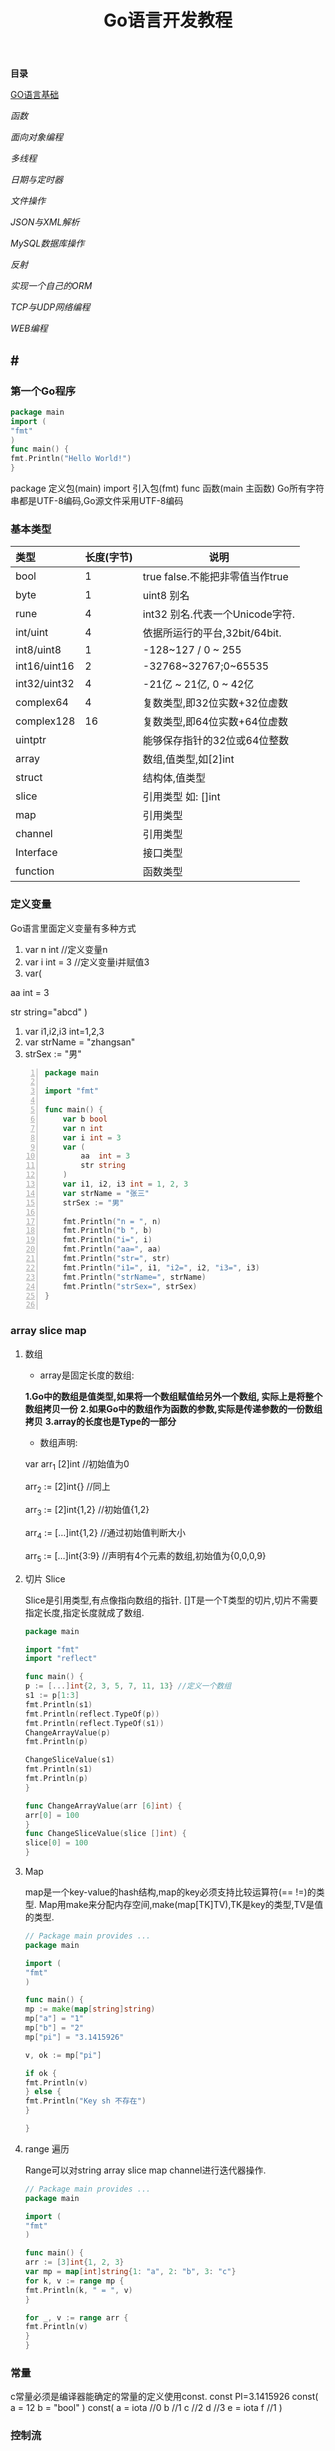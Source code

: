 #+TITLE: Go语言开发教程
*目录*

[[GO语言基础]]

[[函数]]

[[面向对象编程]]

[[多线程]]

[[日期与定时器]]

[[文件操作]]

[[JSON与XML解析]]

[[MySQL数据库操作]]

[[反射]]

[[实现一个自己的ORM]]

[[TCP与UDP网络编程]]

[[WEB编程]]


**  #<<GO语言基础>>
*** 第一个Go程序
    #+begin_src go
    package main
    import (
    "fmt"
    )
    func main() {
    fmt.Println("Hello World!")
    }
    #+end_src
    package 定义包(main)
    import 引入包(fmt)
    func 函数(main 主函数)
    Go所有字符串都是UTF-8编码,Go源文件采用UTF-8编码

*** 基本类型
    | <l>          |            |                                 |
    |--------------+------------+---------------------------------|
    | 类型         | 长度(字节) | 说明                            |
    |--------------+------------+---------------------------------|
    | bool         |          1 | true false.不能把非零值当作true |
    |--------------+------------+---------------------------------|
    | byte         |          1 | uint8 别名                      |
    |--------------+------------+---------------------------------|
    | rune         |          4 | int32 别名.代表一个Unicode字符. |
    |--------------+------------+---------------------------------|
    | int/uint     |          4 | 依据所运行的平台,32bit/64bit.   |
    |--------------+------------+---------------------------------|
    | int8/uint8   |          1 | -128~127   / 0 ~ 255            |
    |--------------+------------+---------------------------------|
    | int16/uint16 |          2 | -32768~32767;0~65535            |
    |--------------+------------+---------------------------------|
    | int32/uint32 |          4 | -21亿 ~ 21亿, 0 ~ 42亿          |
    |--------------+------------+---------------------------------|
    | complex64    |          4 | 复数类型,即32位实数+32位虚数    |
    |--------------+------------+---------------------------------|
    | complex128   |         16 | 复数类型,即64位实数+64位虚数    |
    |--------------+------------+---------------------------------|
    | uintptr      |            | 能够保存指针的32位或64位整数    |
    |--------------+------------+---------------------------------|
    | array        |            | 数组,值类型,如[2]int            |
    |--------------+------------+---------------------------------|
    | struct       |            | 结构体,值类型                   |
    |--------------+------------+---------------------------------|
    | slice        |            | 引用类型 如: []int              |
    |--------------+------------+---------------------------------|
    | map          |            | 引用类型                        |
    |--------------+------------+---------------------------------|
    | channel      |            | 引用类型                        |
    |--------------+------------+---------------------------------|
    | Interface    |            | 接口类型                        |
    |--------------+------------+---------------------------------|
    | function     |            | 函数类型                            |
    |--------------+------------+---------------------------------|

*** 定义变量
    Go语言里面定义变量有多种方式
    1) var n int //定义变量n
    2) var i int = 3 //定义变量i并赋值3
    3) var(

   aa int = 3

   str string="abcd"
)
    4) var i1,i2,i3 int=1,2,3
    5) var strName = "zhangsan"
    6) strSex := "男"
   #+BEGIN_SRC go -n
package main

import "fmt"

func main() {
	var b bool
	var n int
	var i int = 3
	var (
		aa  int = 3
		str string
	)
	var i1, i2, i3 int = 1, 2, 3
	var strName = "张三"
	strSex := "男"

	fmt.Println("n = ", n)
	fmt.Println("b ", b)
	fmt.Println("i=", i)
	fmt.Println("aa=", aa)
	fmt.Println("str=", str)
	fmt.Println("i1=", i1, "i2=", i2, "i3=", i3)
	fmt.Println("strName=", strName)
	fmt.Println("strSex=", strSex)
}

   #+END_SRC
*** array slice map 
**** 数组
     + array是固定长度的数组:
     *1.Go中的数组是值类型,如果将一个数组赋值给另外一个数组,
  实际上是将整个数组拷贝一份*
     *2.如果Go中的数组作为函数的参数,实际是传递参数的一份数组拷贝*
     *3.array的长度也是Type的一部分*

     + 数组声明:
  var arr_1 [2]int  //初始值为0

  arr_2 := [2]int{} //同上

  arr_3 := [2]int{1,2} //初始值{1,2}

  arr_4 := [...]int{1,2} //通过初始值判断大小

  arr_5 := [...]int{3:9} //声明有4个元素的数组,初始值为{0,0,0,9}
**** 切片 Slice
     Slice是引用类型,有点像指向数组的指针.
     []T是一个T类型的切片,切片不需要指定长度,指定长度就成了数组.
     #+BEGIN_SRC go
     package main

     import "fmt"
     import "reflect"

     func main() {
     p := [...]int{2, 3, 5, 7, 11, 13} //定义一个数组
     s1 := p[1:3]
     fmt.Println(s1)
     fmt.Println(reflect.TypeOf(p))
     fmt.Println(reflect.TypeOf(s1))
     ChangeArrayValue(p)
     fmt.Println(p)

     ChangeSliceValue(s1)
     fmt.Println(s1)
     fmt.Println(p)
     }

     func ChangeArrayValue(arr [6]int) {
     arr[0] = 100
     }
     func ChangeSliceValue(slice []int) {
     slice[0] = 100
     }

     #+END_SRC
**** Map
     map是一个key-value的hash结构,map的key必须支持比较运算符(== !=)的类型.
     Map用make来分配内存空间,make(map[TK]TV),TK是key的类型,TV是值的类型.
     #+BEGIN_SRC go 
     // Package main provides ...
     package main

     import (
     "fmt"
     )

     func main() {
     mp := make(map[string]string)
     mp["a"] = "1"
     mp["b"] = "2"
     mp["pi"] = "3.1415926"

     v, ok := mp["pi"]

     if ok {
     fmt.Println(v)
     } else {
     fmt.Println("Key sh 不存在")
     }

     }

     #+END_SRC
**** range 遍历
     Range可以对string array slice map channel进行迭代器操作.
     #+BEGIN_SRC go 
     // Package main provides ...
     package main

     import (
     "fmt"
     )

     func main() {
     arr := [3]int{1, 2, 3}
     var mp = map[int]string{1: "a", 2: "b", 3: "c"}
     for k, v := range mp {
     fmt.Println(k, " = ", v)
     }

     for _, v := range arr {
     fmt.Println(v)
     }
     }

     #+END_SRC
*** 常量
    c常量必须是编译器能确定的常量的定义使用const.
    const PI=3.1415926
    const(
    a = 12
    b = "bool"
    )
    const(
    a = iota //0
    b  //1
    c  //2
    d  //3
    e = iota
    f  //1
    )
*** 控制流
**** if else
     if a == b {
     ...
     }// else {
     ...
     }
**** switch
     默认带break
     switch i {
     case ex1:
     ...
     case ex2:
     ..
     case ex3:
     ...
     case ex4:
     fallthrough
     default:
     ...
     }
**** for 
     for init;condition;post{}
     for condition {}
     for {}
** 函数 
*** 函数定义
    可以多返回值 可变参
    func mymethod(args type) return1 type1, return2 type2...{}
*** defer
    延迟执行,按照后进先出的原则依次执行每一个defer注册的函数,
    保证资源释放,错误处理,清理数据.
*** 函数类型
    函数也是一种类型,拥有相同参数,相同返回值的函数,是同一种类型
    #+BEGIN_SRC go 

    // Package main provides ...
    package main

    import (
    "fmt"
    )

    type MyFuncType func(int) bool

    func IsBigThan5(n int) bool {
    return n > 5
    }
    func Display(arr []int, f MyFuncType) {
    for _, v := range arr {
    if f(v) {
    fmt.Println(v)
    }
    }
    }
    func main() {
    arr := []int{1, 2, 3, 4, 5, 6, 7, 8, 9}
    Display(arr, IsBigThan5)
    }

    #+END_SRC
*** 错误处理
    Go语言中没有try...catch...finally这种结构化异常处理,
    而是panic代替throw抛出异常.使用recover函数来捕获异常.
    #+BEGIN_SRC go 

    // Package main provides ...
    package main

    import (
    "fmt"
    )

    func Test() {
    defer func() {
    if err := recover(); err != nil {
    fmt.Println(err)
    }
    }()
    divide(5, 0)
    fmt.Println("end of test")
    }

    func divide(a, b int) int {
    return a / b
    }
    func main() {
    Test()
    }

    #+END_SRC

*** 关于权限问题
    Go语言以大写开头的方法 变量 结构体 结构体属性为公共权限
** 面向对象编程
*** struct
    结构体是一种自定义类型,是不同数据的集合体struct的值类型.
    通常用定义一个抽象的数据对象
    type Object struct {
    Name string
    Age  int 
    ...
    }
*** 继承
    type Base struct {
    ...
    }
    type Case struct {
    Base
    ...
    }
*** Interface
    接口是一系列操作的集合,是一种约定.任何非接口类型只要拥有某个接口的全部方法,
    就表示它实现了该接口,Go中无需显示在该类上添加接口声明.
    #+BEGIN_SRC go

    // Package main provides ...
    package main

    import (
    "fmt"
    )

    type Student struct {
    Name  string
    Age   int
    class string
    }

    type IStudent interface {
    GetName() string
    GetAge() int
    }

    //通过Get方法,我们就可以说Student实现了IStudent接口
    func (this *Student) GetName() string {
    return this.Name
    }

    func (this *Student) GetAge() int {
    return this.Age
    }

    func main() {
    var s1 IStudent = &Student{"张三", 23, "2017(2)"}
    fmt.Println(s1.GetName)
    }


    #+END_SRC
** 多线程
*** 多线程
    线程是CPU调度的最小单位,只有不同的线程才能同时在多核CPU上同时运行.
    但线程太占资源,Go中的goroutine是一个轻量级的线程,执行时只需要4-5k的内存,
    比线程更易用,更高效,更轻便,调度开销比线程小,可同时运行上千万个并发.

    默认情况下,调度器仅使用单线程,要想发挥多核处理器的并发处理能力,必须调用
    runtime.GOMAXPROCS(n)来设置可并发的线程数,也可以通过环境变量GOMAXPROCS达到相同的目的.
    #+BEGIN_SRC go -n
    // Package main provides ...
    package main

    import (
    "fmt"
    "runtime"
    "time"
    )

    func SayHello() {
    for i := 0; i < 10; i++ {
    fmt.Print("Hello")
    runtime.Gosched() //释放CPU权限
    }
    }

    func SayWorld() {
    for i := 0; i < 10; i++ {
    fmt.Println("World!!")
    runtime.Gosched()
    }
    }

    func main() {
    fmt.Println(runtime.NumCPU()) //返回CPU核数
    fmt.Println(runtime.NumGoroutine()) //返回当前进程的Goroutime线程数
    go SayHello()
    go SayWorld()
    time.Sleep(5 * time.Second)
    }

    #+END_SRC
*** channel
    Goroutine之间通过channel来通信,可以认为channel是一个管道或先进先出的队列.
    可以从一个goroutine向channel发送数据,在另一个goroutine中取出这个值.
    #+BEGIN_SRC go -n
    // Package main provides 生产者/消费者是最经典的channel使用示例,
    //生产者goroutine负责将数据放入channel,消费者goroutine
    package main

    import (
    "fmt"
    )

    func producer(ch chan int) {
    defer close(ch) //关闭channel
    for i := 0; i < 10; i++ {
    ch <- i //阻塞,直到数据被消费者取走后才能发送下一条数据
    }
    }

    func consumer(c, f chan int) {
    for {
    if v, ok := <-c; ok {
    fmt.Println(v) //阻塞,直到生产者放入数据后继续取数据
    } else {
    break
    }
    }
    f <- 1
    }

    func main() {
    buf := make(chan int)
    flg := make(chan int)

    go producer(buf)

    go consumer(buf, flg)
    <-flg
    }


    #+END_SRC
    可以初始化带缓冲的channel
    ch := make(chan int, 10)
    监听多个channel时,使用select,随机处理一个可用channel
    #+BEGIN_SRC go 

    // Package main provides ...
    package main

    import (
    "fmt"
    )

    func Fibonacci(c, quit chan int) {
    x, y := 0, 1
    for {
    select {
    case c <- x:
    x, y = y, x+y
    case <-quit:
    fmt.Println("quit")
    return
    }
    }
    }
    func main() {
    c := make(chan int)
    quit := make(chan int)
    go func() {
    for i := 0; i < 10; i++ {
    fmt.Println(<-c)
    }
    quit <- 0
    }()

    Fibonacci(c, quit)
    }
    #+END_SRC
    channel被read/write阻塞时,会一直阻塞下去,直到channel关闭,
    产生一个异常退出.通过select来实现channel超时机制.
    #+BEGIN_SRC go 
    // Package main provides ...
    package main

    import (
    "fmt"
    "time"
    )

    func main() {
    c := make(chan int)
    select {
    case <-c: //测试使用,没有向c发送任何数据,会一直阻塞
    fmt.Println("收到数据")
    case <-time.After(5 * time.Second):
    fmt.Println("超时退出")

    }
    }

    #+END_SRC
*** 进程同步
    互斥锁是线程间同步的一种机制,用来保证在同一个时刻只有一个线程访问共享资源.
    Go中的互斥锁在sync包中.
    #+BEGIN_SRC go 
    // Package main provides 一个线程安全的map
    package main

    import "errors"
    import "fmt"
    import "sync"

    type MyMap struct {
    mp    map[string]int
    mutex *sync.Mutex
    }

    func (this *MyMap) Get(key string) (int, error) {
    this.mutex.Lock()
    i, ok := this.mp[key]
    this.mutex.Unlock()
    if !ok {
    fmt.Println("不存在")
    return i, errors.New("不存在")
    }
    return i, nil
    }

    func (this *MyMap) Set(key string, v int) {
    this.mutex.Lock()
    defer this.mutex.Unlock()
    this.mp[key] = v
    }
    func (this *MyMap) Display() {
    this.mutex.Lock()
    defer this.mutex.Unlock()
    for k, v := range this.mp {
    fmt.Println(k, " = ", v)
    }
    }

    func SetValue(m *MyMap) {
    var a rune
    a = 'a'
    for i := 0; i < 10; i++ {
    m.Set(string(a+rune(i)), i)
     }
     }

     func main() {
     m := &MyMap{mp: make(map[string]int), mutex: new(sync.Mutex)}
     go SetValue(m)
     go m.Display()
     var str string
     fmt.Scan(&str)
     }

     #+END_SRC
  
** 日期与定时器
*** 日期的获取与计算
    Time包定义了所有时间相关的函数.获取当前时间用time.Now()
    #+BEGIN_SRC go 
    package main

    import (
    "fmt"
    "time"
    )

    func main() {
    fmt.Println(time.Now())
    //格式输出:2006-01-02 15:04:05
    fmt.Println(time.Now().Format("2006-01-02 15:04:05")) 
    }

    #+END_SRC 
    type Duration int64表示一个持续的时间,单位是纳米.
    多用于时间的加减、定时等操作需要传Duration作为参数.
    时间相加用Add,相减用Sub,时间的比函数有After,Equal,Before
    #+BEGIN_SRC go
    package main
    import (
    "fmt"
    "time"
    )
    func main() {
    t := time.Now()
    t2 := time.Add(24*time.Hour)
    d := t2.Sub(t)
    fmt.Println(t)
    fmt.Println(t2)
    fmt.Println(d)

    if t.Before(t2) {
    fmt.Println("t < t2")
    }
    if t.After(t) {
    fmt.Println("t2 > t")
    }
    if t.Equal(t2) {
    fmt.Println(t == t2)
    }
    }
    #+END_SRC
** 文件操作
*** 路径
     func Base(path string) string 返回路径的最后一部分
     #+BEGIN_SRC go

     package main

     import (
     "fmt"
     "path"
     "strings"
     )

     func main() {
     fmt.Println(path.Base("/usr/bin"))
     fmt.Println(path.Base(""))
     fmt.Println(path.Base("C:\\Windows"))
     fmt.Println(path.Base(strings.Replace("C:\\Windows", "\\", "/", -1)))
     }
     #+END_SRC
*** 文件读写
func Create(name string) (file *File, err error)
创建新文件,如果文件已存在,将被截断.新建的文件是可读写的,默认权限为0666
func Open(name string)(file *File, err error)
打开已存在的文件,用来读取文件内容.Open打开的文件是只读的,不能写.
func OpenFile(name string, flag int, perm FileMode)(file *File, err error)
OpenFile是一个通用的函数,可以用来创建文件,以只读方式打开文件,以读写方法打开文件等.
Name是要打开或创建的文件名;flag是打开文件的方式,以只读方式或读写方式
flag取值:
| O_RDONLY | 以只读方式打开文件                              |
| O_WRONLY | 以只写方式打开文件                              |
| O_RDWR   | 以读写方式打开文件                              |
| O_APPEND | 以追加方式打开文件,写入的数据将追加到文件尾     |
| O_CREATE | 当文件不存在时创建文件                          |
| O_EXCL   | 与O_CREATE一起使用,当文件已经存在时Open操作失败 |
| O_SYNC   | 以同步方式打开文件                              |
| O_TRUNC  | 如果文件已存在,打开时将会清空文件内容.必须与O_WRONLY或O_RDWR配合使用        |

FileMode参数是文件的权限,只有在文件不存在,新创建文件时该参数才有效.
用来指定新建的文件的权限,必须跟O_CREATE配合使用
#+BEGIN_SRC go 
package main

import (
	"fmt"
	"io"
	"os"
)

func main() {
	f, err := os.OpenFile("新建文本文档.txt", os.O_CREATE|os.O_RDONLY|os.O_APPEND|os.O_WRONLY, 0666)

	if err != nil {
		fmt.Println(err.Error())
		return
	}
	defer f.Close()
	f.WriteString("\r\n中国好\r\n")
	buf := make([]byte, 1024)

	var str string
	f.Seek(0, os.SEEK_SET) //重置文件指针到开始位置

	for {
		n, ferr := f.Read(buf)
		if ferr != nil && ferr != io.EOF {
			fmt.Println(ferr.Error())
			break
		}
		if n == 0 {
			break
		}
		fmt.Println(n)
		str += string(buf[0:n])
	}
	fmt.Println(str)
}

#+END_SRC
*** 遍历目录下的文件
OpenFile除了可以打开文件,还可以打开一个目录,在File对象有一个
Readdir函数,用来读取某个目录下的所有文件和目录信息,位于OS包中
func (f *File)Readdir(n int)(fi []FileInfo, err error)
#+BEGIN_SRC go
package main

import (
	"fmt"
	"os"
)

func main() {
	f, err := os.OpenFile("/usr/bin", os.O_RDONLY, 0666)
	if err != nil {
		fmt.Println(err.Error())
		return
	}
	defer f.Close()
	arrFile, err1 := f.Readdir(0)
	if err1 != nil {
		fmt.Println(err1.Error())
		return
	}

	for k, v := range arrFile {
		fmt.Println(k, "\t", v.Name(), "\t", v.IsDir())
	}
}

#+END_SRC
*** 序列化
序列化就是将对象的状态信息转化为可以存储或传输的形式的过程.
在序列化期间,对象将其当前的状态写入到临时或持久性存储区.
之后,可以通过从存储区中读取或反序列化对象的状态,重新创建该对象.
Gob是Go中所特用的序列化技术,它支持除了interface,function,channel外
的所有Go数据类型.序列化使用Encoder,反序列化使用Decoder.
#+BEGIN_SRC go
package main

import (
	"encoding/gob"
	"fmt"
	"os"
)

type Student struct {
	Name string
	Age  int
}

func main() {
	s := &Student{Name: "张三", Age: 19}
	f, err := os.Create("data.dat")

	if err != nil {
		fmt.Println(err.Error())
		return
	}
	defer f.Close()

	//创建Encoder对象
	encode := gob.NewEncoder(f)
	encode.Encode(s)

	f.Seek(0, os.SEEK_SET)
	decoder := gob.NewDecoder(f)
	var s1 Student

	decoder.Decode(&s1)
	fmt.Println(s1)
}

#+END_SRC
** JSON与XML解析
*** XML序列化与解析
Xml作为一种平台无关的数据交换和信息传递技术应用十分广泛.
Go中提供XML序列化的文法位于encoding/xml包中.
func (enc *Encoder) Encode(v interface{}) error
 可以从一个对象直接序列化到io.Writer对象中.
func (d *Decoder) Decode(v interface{}) error 从
io.Reader中,反序列化xml
#+BEGIN_SRC go 
package main

import (
	"encoding/xml"
	"fmt"
	"os"
)

type Student struct {
	Name string
	Age  int
}

func main() {
	f, err := os.Create("data.dat")
	if err != nil {
		fmt.Println(err.Error())
		return
	}
	defer f.Close()
	s := &Student{Name: "张三111", Age: 19}
	encoder := xml.NewEncoder(f)
	encoder.Encode(s)

	f.Seek(0, os.SEEK_SET)

	decoder := xml.NewDecoder(f)
	var s1 Student

	decoder.Decode(&s1)
	fmt.Println(s1)
}

#+END_SRC
*** xml包的Marshal函数可以把一个对象直接序列化成字符
#+BEGIN_SRC go 
package main

import (
	"encoding/xml"
	"fmt"
)

type Student struct {
	Name string
	Age  int
}

func main() {
	s := &Student{Name: "张三", Age: 19}
	result, err := xml.Marshal(s)
	if err != nil {
		fmt.Println(err.Error())
		return
	}
	fmt.Println(string(result))
}

#+END_SRC
*** UnMarshal将一个xml反序列化为对象
#+BEGIN_SRC go 
package main

import (
	"encoding/xml"
	"fmt"
	"os"
)

type Student struct {
	Name string
	Age  int
}

func main() {
	f, err := os.Open("data.dat")
	if err != nil {
		fmt.Println(err.Error())
		return
	}
	defer f.Close()
	buf := make([]byte, 1024)
	n, err := f.Read(buf)
	fmt.Println(buf[0:n])
	str := string(buf[0:n])

	var s Student
	xml.Unmarshal(buf[0:n], &s)
	fmt.Println(s)
	xml.Unmarshal([]byte(str), &s)
	fmt.Println(s)
}

#+END_SRC
在反序列化XML "<Student><Name>张三</Name><Age>19</Age></Student>"时,
结构体名称跟<Student>对应,字段名Name,与<Name>对应,
结构体中的字段必须是公有的,即大写字母开头.如果要解析的xml是小写的,
可以使用tag来指定Struct的字段与xml标记的对应关系.
#+BEGIN_SRC go
package main

import (
	"encoding/xml"
	"fmt"
)

type Student struct {
	XMLName string `xml:"student"`
	Name    string `xml:"name"`
	Age     int    `xml:"age"`
}

type ABC string

func main() {
	str := `<?xml version="1.0" encoding="utf-8"?>
<student>
<name>张三</name>
<age>19</age>
</student>`

	var s Student

	xml.Unmarshal([]byte(str), &s)
	fmt.Println(s)
}

#+END_SRC
对于大文件解析,或对性能有要求时,使用Token解析
#+BEGIN_SRC go
package main

import (
	"encoding/xml"
	"fmt"
	"strings"
)

type Student struct {
	Name string `xml:"name"`
	Age  int    `xml:"age"`
}

type ABC string

func main() {
	str := `<?xml version="1.0" encoding="utf-8"?>
<student>
<name>张三</name>
<age>19</age>
</student>`

	decoder := xml.NewDecoder(strings.NewReader(str))
	var strName string
	for {
		token, err := decoder.Token()
		if err != nil {
			break
		}
		switch t := token.(type) {
		case xml.StartElement:
			stelm := xml.StartElement(t)
			fmt.Println("Start ", stelm.Name.Local)
			strName = stelm.Name.Local
		case xml.EndElement:
			endelem := xml.EndElement(t)
			fmt.Println("End ", endelem.Name.Local)
		case xml.CharData:
			data := xml.CharData(t)
			str := string(data)
			switch strName {
			case "Name":
				fmt.Println("姓名: ", str)
			case "Age":
				fmt.Println("年龄: ", str)
			default:
				fmt.Println("other: ", str)
			}
		}
	}
	var s Student

	xml.Unmarshal([]byte(str), &s)
	fmt.Println(s)
}

#+END_SRC
*** JSON序列化与反序列化
Json是一种比XML更轻量级的数据交换格式,易于人们阅读和编写,也易于程序解析和生成.
#+BEGIN_SRC go 
package main

import (
	"encoding/json"
	"fmt"
	"os"
)

type Student struct {
	Name string
	Age  int
}

func main() {
	f, err := os.Create("data.dat")
	if err != nil {
		fmt.Println(err.Error())
		return
	}

	defer f.Close()

	s := &Student{Name: "张三", Age: 19}

	encoder := json.NewEncoder(f)
	encoder.Encode(s)

	f.Seek(0, os.SEEK_SET)
	decoder := json.NewDecoder(f)
	var s1 Student
	decoder.Decode(&s1)
	fmt.Println(s1)
}

#+END_SRC
同样Json也提供了Marshal,Unmarshal,对于结构体可以使用`json:"JsonName"`
来指定解/编码时对应的json名称.
#+BEGIN_SRC go
package main

import (
	"encoding/json"
	"fmt"
)

type Student struct {
	Name string `json:"username"`
	Age  int
}

func main() {
	s := &Student{Name: "张三", Age: 19}

	buf, err := json.Marshal(s)
	if err != nil {
		fmt.Println(err.Error())
		return
	}

	fmt.Println(string(buf))
	var s1 Student
	err = json.Unmarshal(buf, &s1)
	if err != nil {
		fmt.Println(err.Error())
	}
	fmt.Println(s1)
}

#+END_SRC
** MySQL数据库操作
*** 安装MySQL驱动
在实际应用中数据库操作是经常用到的.Go提供了database/sql,database/driver两个包.
database/driver定义了一些标准的接口,这些接口由具体的数据库驱动程序实现,Go官方没有
提供具体的驱动程序,仅提供了接口,驱动程序由第三方实现.
MySQL常用驱动:[[https://github.com/go-sql-driver/mysql][mysql驱动]]
go get github.com/go-sql-driver/mysql
go install github/go-sql-driver/mysql 
*** MySQL数据库操作
func Open(driverName, dataSourceName string)(*DB, error)
根据driverName打开指定的数据库.driverName驱动的名称,dataSourceName通常包含了
数据库名,和链接信息,如服务器地址、用户名、密码等。
+ func (db *DB)Exec(query string, args ...interface{})(Result, error)
执行一个SQL查询,不返回任何行.通常用来执行数据的插入,更新操作.query是要执行的SQL
语句,args是参数,执行成功error为nil,Result是一个接口,定义如下:
#+BEGIN_SRC  go
type Result interface {
   LastInsertId()(int64, error)
   RowsAffected()(int64, error)
}
#+END_SRC
LastInsertId返回最后一次自动长列的值,RowsAffected返回所影响的行.
+ func (db *DB)Query(query string, args ...interface{})(*Rows,error)
执行SQL,并返回数据行.
+ func (r *Row)Scan(dest ...interface{}) error
用来从返回的数据中,取数据.
#+BEGIN_SRC go
var id int
var name string
row.Scan(&id, &name)
#+END_SRC

+ func (db *DB)QueryRow(query string, args ...interface{}) *Row
与Query类似,唯一的区别是,该函数只返回一条数据
实例:
#+BEGIN_SRC sql
Drop table if exists person;
create table person (
id int(11) not null auto_increment,
name varchar(255) default null,
age int(11) default null,
IsBoy tinyint(4) default null,
primary key (id)
) default charset=utf8;

#+END_SRC
#+BEGIN_SRC go 
package main

import (
	"database/sql"
	"fmt"
	_ "github.com/go-sql-driver/mysql"
)

func main() {
	db, err := sql.Open("mysql", "root:root@tcp(127.0.0.1:3306)/sampledb?charset=utf8")
	if err != nil {
		fmt.Println(err)
		return
	}
	defer db.Close()
	var result sql.Result

	result, err = db.Exec("insert into person(name, age, IsBoy) values(?,?,?)", "张三", 19, true)
	if err != nil {
		fmt.Println(err)
		return
	}

	lastId, _ := result.LastInsertId()
	fmt.Println("新插入的数据ID为: ", lastId)
	var row *sql.Row

	row = db.QueryRow("select * from person")
	var name string
	var id, age int
	var isBoy bool
	err = row.Scan(&id, &name, &age, &isBoy)
	if err != nil {
		fmt.Println(err)
		return
	}

	fmt.Println(id, "\t", name, "\t", age, "\t", isBoy)

	result, err = db.Exec("insert into person(name, age, IsBoy) values(?, ?, ?)", "王红", 18, false)
	fmt.Println("---------------")
	var rows *sql.Rows
	rows, err = db.Query("select * from person")
	if err != nil {
		fmt.Println(err.Error())
		return
	}

	for rows.Next() {
		var name string
		var id, age int
		var isBoy bool
		rows.Scan(&id, &name, &age, &isBoy)
		fmt.Println(id, "\t", name, "\t", age, "\t", isBoy)
	}

	rows.Close()
	//清空表
	//db.Exec("truncate table person")
}
#+END_SRC

+ func (db *DB)Prepare(query string)(*Stmt, error)
对SQL语句进行预处理,并返回*Stmt类型.Prepare方法主要用于对行重复性的操作,如循环插入10000条数据.
#+BEGIN_SRC go
package main

import (
	"database/sql"
	"fmt"
	_ "github.com/go-sql-driver/mysql"
	"math/rand"
	"time"
)

func main() {
	db, err := sql.Open("mysql", "root:root@tcp(127.0.0.1:3306)/sampledb?charset=utf8")
	if err != nil {
		fmt.Println(err)
		return
	}
	defer db.Close()

	var stmt *sql.Stmt
	stmt, err = db.Prepare("insert into person(name, age, IsBoy) values(?,?,?)")

	if err != nil {
		fmt.Println(err)
		return
	}
	fmt.Println("开始插入数据...", time.Now())
	r := rand.New(rand.NewSource(time.Now().UnixNano()))
	for i := 0; i < 10000; i++ {
		_, err = stmt.Exec(fmt.Sprintf("张%d", r.Int()), r.Intn(50), r.Intn(100)%2)
		if err != nil {
			fmt.Println(err)
			return
		}
	}
	fmt.Println("数据插入完成...", time.Now())
}

#+END_SRC
*** 事务
事务是编程中最小的执行单元,它的代码要么全部成功,要么全部失败,不能部分成功/失败.
#+BEGIN_SRC go 
func (db *DB)Begin() (*Tx, error) //开始一个事务
func (tx *Tx)Commit() error  //提交事务
func (tx *Tx)Rollback() error //回滚一个事务
#+END_SRC
示例:
#+BEGIN_SRC go
package main

import (
	"database/sql"
	"fmt"
	_ "github.com/go-sql-driver/mysql"
)

func main() {
	db, err := sql.Open("mysql", "root:root@tcp(127.0.0.1:3306)/sampledb?charset=utf8")
	if err != nil {
		fmt.Println(err.Error())
		return
	}

	defer db.Close()
	var trans *sql.Tx
	trans, err = db.Begin()
	if err != nil {
		fmt.Println(err.Error())
		return
	}
	_, err = trans.Exec("insert into person (name, age, IsBoy) values('张三',77, false)")
	if err != nil {
		trans.Rollback()
	} else {
		trans.Commit()
	}
}

#+END_SRC

** 反射
*** 反射基础
反射是审查元数据并收集关于它的类型信息的能力.
#+BEGIN_SRC go
func TypeOf(i interface{}) Type //返回i的类型信息,如果i为nil,返回nil,Type是一个接口
#+END_SRC
Type接口定义
#+BEGIN_SRC go
type Type interface{
 Name() string 
 PkgPath() string
 ....
}
#+END_SRC
*** 反射调用函数
TypeOf,ValueOf都可以对函数进行调用,区别在于,使用TypeOf时,函数的第一个参数是结构体本身,
需要把结构体自身作为输入参数传递,而ValueOf不需要这样.
#+BEGIN_SRC go
package main

import (
	"fmt"
	"reflect"
)

type Student struct {
	Name string
	Age  int
}

func (this *Student) PrintName() {
	fmt.Println(this.Name)
}
func (this *Student) GetAge() int {
	return this.Age
}

func main() {
	s := &Student{Name: "abc", Age: 19}
	rt := reflect.TypeOf(s)//如果是引用&,会产生恐慌  
	rv := reflect.ValueOf(s)//如果是引用&,会产生恐慌
	fmt.Println("Typeof 调用函数")
	rtm, ok := rt.MethodByName("PrintName")
	if ok {
		var parm []reflect.Value
		parm = append(parm, rv)
		rtm.Func.Call(parm)
	}
	//valueof调用函数
	fmt.Println("valueof调用函数")

	rvm := rv.MethodByName("GetAge")
	//用valueof调用函数时不需要把Struct本身作为参数传递过去
	ret := rvm.Call(nil)
	//显示返回值
	fmt.Println("返回值")
	ShowSlice(ret)
}

func ShowSlice(s []reflect.Value) {
	if s != nil && len(s) > 0 {
		for _, v := range s {
			fmt.Println(v.Interface())
		}
	}
}

#+END_SRC
*** 反射取Struct的Tag信息
可以对结构体进行反射时取tag附加信息.
#+BEGIN_SRC go
package main

import (
	_ "encoding/json"
	"fmt"
	"reflect"
)

type Student struct {
	Name string `json:"name"`
	Age  int    `json:"age"`
}

func main() {
	s := Student{Name: "aaa", Age: 19}
	rt := reflect.TypeOf(s)
	filedName, ok := rt.FieldByName("Name")
	//取tag数据
	if ok {
		fmt.Println(filedName.Tag.Get("json"))
	}
	fileAge, ok := rt.FieldByName("Age")
	if ok {
		fmt.Println(fileAge.Tag.Get("json"))
	}
}

#+END_SRC
** 实现一个自己的ORM
*** 实现自己的ORM
一个简单的orm,只实现Insert,Update,Delete,Load几个方法.
通常向数据库插入数据时,只要Insert(model),不需要写SQL代码,
model是struct结构体,在Insert的内部,利用反射,来取得结构体
的名称做表名,结构体的字段作为数据表的字段名,结构体的字段值
作为数据表的字段值,或者根据tag值来确定对应关系.
#+BEGIN_SRC go
type Person struct {
	//TableName类型只是用来设置表名.如果结构体名跟表名相同可以忽略
	TableName SimpleDb.TableName "person"
	//PK用来设置是否主键
	Id int `name:"id"PK:"true"Auto:"true"`
	Name string "name" //对应表中的name值
	Age int "age"
	IsBoy bool
	NotUse string "-"
}
#+END_SRC
** TCP与UDP网络编程
*** TCP编程
TCP即传输控制协议/网间协议,是一种面向连接(连接导向)的,可靠的,
基于字节流的一个端到端(Peer-to-Peer)的传输层协议.

Go的net包提供了对Tcp操作的支持
+ func InterfaceAddrs()([]Addr, error)返回本机的网络地址列表
#+BEGIN_SRC go
// Package main provides ...
package main

import (
	"fmt"
	"net"
)

func main() {
	addr, err := net.InterfaceAddrs()

	if err != nil {
		fmt.Println(err.Error())
		return
	}
	fmt.Println(addr)
}
#+END_SRC
+ func LookupIP(host string)(addrs []IP, err error)用来获取主机所对应的IP地址.
IP是一个[]byte类型,用来表示一个IP地址. type IP []byte 
#+BEGIN_SRC go
// Package main provides ...
package main

import (
	"fmt"
	"net"
)

func main() {
	ips, err := net.LookupIP("www.baidu.com")

	if err != nil {
		fmt.Println(err.Error())
		return
	}
	fmt.Println(ips)
}
#+END_SRC
+ func ResolveTCPAddr(net, addr string) (*TCPAddr, os.Error)
该函数用来创建一个TCPAddr,第一个参数为:tcp/tcp4/tcp6,addr是一个字符串,
由主机名或IP地址以及":"后端口号组成.TCPAddr定义:
#+BEGIN_SRC go
type TCPAddr struct {
IP IP 
Port int 
}
#+END_SRC
示例:
#+BEGIN_SRC go
// Package main provides ...
package main

import (
	"fmt"
	"net"
)

func main() {
	ip, err := net.ResolveTCPAddr("tcp", "www.baidu.com:80")

	if err != nil {
		fmt.Println(err.Error())
		return
	}
	fmt.Println(ip)
}
#+END_SRC
+ func ListenTCP(net string, laddr *TCPAddr)(*TCPListener, error)
TCP程序分为服务端和客户端.服务端程序在某一个端口监听客户端的链接请求,有客户端的连接请求时,
读取客户端发来的数据,进行相关的处理,然后关闭链接.ListenTCP函数用于监听指定的端口,
等待客户端的链接.
+ func (l *TCPListener)AcceptTCP()(*TCPConn, error)
用来接受客户端的请求,返回一个Conn链接,通过这个Conn来与客户端进行通信.
+ func (l *TCPListener) Accept()(Conn, error)
与AcceptTCP相同
+ func (c *TCPConn)Write(b []byte)(int, error)
向TCPConn网络链接发送数据,b是要发送的内容,返回值int为实际发送的字节数.
+ func (c *TCPConn)Read(b []byte) (int, error)
从TCPConn网络链接接收数据,返回值为实际接收的字节数,b是接收的数据.
+ func DialTCP(net string,laddr, raddr *TCPAddr)(*TCPConn, error)
用来链接远程服务器.net可以是tcp/tcp4/tcp6中的一个,Laddr为本地地址,通常为null,
raddr链接的远程服务器地址.成功返回TCPConn,用返回的TCPConn可以向服务器发送消息,
读取服务器的响应信息.
*** TCP编程实战
实现一个简单的程序,客户端向服务端发送ls列出当前目录下的文件,发送cd命令来改变当前目录.
服务端收到客户端的命令后,进行相关的处理.并将结果发送给客户端.
服务端:
#+BEGIN_SRC go
package main

import (
	"bytes"
	"fmt"
	"io/ioutil"
	"net"
	"os"
)

const (
	LS  = "LS"
	CD  = "CD"
	PWD = "PWD"
)

func main() {
	//转换地址
	//监听7070端口
	tcpAddr, err := net.ResolveTCPAddr("tcp", ":7070")
	checkError(err)
	listener, err := net.ListenTCP("tcp", tcpAddr)
	checkError(err)
	for {
		//等待客户端链接
		conn, err := listener.Accept()
		if err != nil {
			fmt.Println(err.Error())
			continue
		}
		fmt.Println("收到客户端的请求")
		go ServeClient(conn)
	}
}
func ServeClient(conn net.Conn) {
	defer conn.Close()
	str := ReadData(conn)
	if str == "" {
		SendData(conn, "接收数据时出错")
		return
	}
	fmt.Println("收到命令: ", str)
	switch str {
	case LS:
		ListDir(conn)
	case PWD:
		Pwd(conn)
	default:
		if str[0:2] == CD {
			Chdir(conn, str[3:])
		} else {
			SendData(conn, "命令错误")
		}
	}
}

//修改目录
//使用os.Chdir
func Chdir(conn net.Conn, s string) {
	err := os.Chdir(s)
	if err != nil {
		SendData(conn, err.Error())
	} else {
		SendData(conn, "OK")
	}
}

//列出当前目录下的文件
func ListDir(conn net.Conn) {

	files, err := ioutil.ReadDir(".")
	if err != nil {
		SendData(conn, err.Error())
		return
	}
	var str string
	for i, j := 0, len(files); i < j; i++ {
		f := files[i]
		str += f.Name() + "\t"
		if f.IsDir() {
			str += "dir\r\n"
		} else {
			str += "file\r\n"
		}
	}
	SendData(conn, str)
}

//读取数据
func ReadData(conn net.Conn) string {
	var data bytes.Buffer
	var buf [512]byte
	for {
		n, err := conn.Read(buf[0:])
		if err != nil {
			fmt.Println(err)
			return ""
		}
		if buf[n-1] == 0 {
			data.Write(buf[0 : n-1])
			break
		} else {
			data.Write(buf[0:n])
		}
	}
	return string(data.Bytes())
}

//发送数据
func SendData(conn net.Conn, data string) {
	buf := []byte(data)
	buf = append(buf, 0) //以0作为结束标记
	_, err := conn.Write(buf)
	if err != nil {
		fmt.Println(err)
	}
}

// Pwd
func Pwd(conn net.Conn) {
	s, err := os.Getwd()
	if err != nil {
		SendData(conn, err.Error())
	} else {
		SendData(conn, s)
	}
}
func checkError(err error) {
	if err != nil {
		fmt.Println(err.Error())
		return
	}
}
#+END_SRC
客户端 
#+BEGIN_SRC go
package main

import (
	"bufio"
	"bytes"
	"fmt"
	"net"
	"os"
	"strings"
)

const (
	LS   = "LS"
	CD   = "CD"
	PWD  = "PWD"
	QUIT = "QUIT"
)

func main() {

	reader := bufio.NewReader(os.Stdin)
	for {
		fmt.Println("请输入命令: ")
		line, err := reader.ReadString('\n')
		checkError(err)
		//去掉两端的空格
		line = strings.TrimSpace(line)
		//转换为大写
		line = strings.ToUpper(line)
		//转化为数组
		arr := strings.SplitN(line, " ", 2)
		fmt.Println(arr)

		switch arr[0] {
		case LS:
			SendRequest(LS)
		case CD:
			SendRequest(CD + " " + strings.TrimSpace(arr[1]))
		case PWD:
			SendRequest(PWD)
		case QUIT:
			fmt.Println("程序退出")
			return
		default:
			fmt.Println("命令错误")
		}
	}
}

func SendRequest(cmd string) {
	tcpAddr, err := net.ResolveTCPAddr("tcp", "127.0.0.1:7070")
	checkError(err)
	conn, err := net.DialTCP("tcp", nil, tcpAddr)
	checkError(err)
	SendData(conn, cmd)
	fmt.Println(ReadData(conn))
}

//读取数据
func ReadData(conn net.Conn) string {
	var data bytes.Buffer
	var buf [512]byte
	for {
		n, err := conn.Read(buf[0:])
		if err != nil {
			fmt.Println(err)
			return ""
		}
		if buf[n-1] == 0 {
			data.Write(buf[0 : n-1])
			break
		} else {
			data.Write(buf[0:n])
		}
	}
	return string(data.Bytes())
}

//发送数据
func SendData(conn net.Conn, data string) {
	buf := []byte(data)
	buf = append(buf, 0) //以0作为结束标记
	_, err := conn.Write(buf)
	if err != nil {
		fmt.Println(err)
	}
}

func checkError(err error) {
	if err != nil {
		fmt.Println(err.Error())
		return
	}
}
#+END_SRC
TCP协议需要通信双方约定数据的传输格式,否则接收方无法判断是否接收完成.
*** UDP网络编程
UDP是用户数据报协议(User Datagram Protocol,UDP)的简称,UDP协议提供
的是面向无连接的,不可靠的数据报传输服务.
+ func ResolveUDPAddr(net, addr string)(*UDPAddr, error)
解析addr字符串为UDPAddr地址，net是udp/udp4/udp6,
+ func ListenUDP(net string laddr *UDPAddr)(*UDPConn, error)
在指定的地址(laddr)监听,等待UDP数据包的到达.返回*UDPConn,
可以使用连接的ReadFrom函数来读取UDP数据.用WriteTo来向客户端发送数据.
+ func (c *UDPConn)ReadFrom(b []byte)(int, Addr, error)
服务器用来读取UDP数据，Addr是发送的地址。
+ func (c *UDPConn)WriteTo(b []byte, addr Addr)(int, error)
向addr写入数据，b是要发送的内容，addr是接收的地址。
+ func DialUDP(net string, laddr, raddr *UDPAddr) (*UDPConn, error)
连接到远端服务器raddr，laddr通常为nil，如果不是nil，将使用laddr连接到服务端
+ func (c *UDPConn) Write(b []byte)(int, error)
用来向服务器发送数据
+ func (c *UDPConn)ReadFromUDP(b []byte)(n int, addr *UDPAddr, err error)
与ReadFrom相同，用来读取UDP数据

实例：
服务端：
#+BEGIN_SRC go
package main

import (
	"fmt"
	"net"
)

func main() {
	//转换地址
	addr, err := net.ResolveUDPAddr("udp", ":7070")
	if err != nil {
		fmt.Println(err.Error())
		return
	}

	//监听7070端口
	conn, err := net.ListenUDP("udp", addr)
	if err != nil {
		fmt.Println(err.Error())
		return
	}
	//循环读取数据
	for {
		var buf [1024]byte
		n, caddr, err := conn.ReadFromUDP(buf[0:]) //返回的是客户端的地址
		if err != nil {
			fmt.Println(err)
			return
		}

		go HandleClient(conn, buf[0:n], caddr)
	}
}

func HandleClient(conn *net.UDPConn, data []byte, addr *net.UDPAddr) {
	fmt.Println("接收到的数据: " + string(data))
	conn.WriteToUDP([]byte("OK, 数据以收到"), addr)
}
#+END_SRC
客户端:
#+BEGIN_SRC go
package main

import (
	"fmt"
	"net"
)

func main() {
	//转换地址
	addr, err := net.ResolveUDPAddr("udp", "127.0.0.1:7070")
	if err != nil {
		fmt.Println(err.Error())
		return
	}

	//连接到服务端
	conn, err := net.DialUDP("udp", nil, addr)
	if err != nil {
		fmt.Println(err.Error())
		return
	}
	defer conn.Close()

	//简单写入数据
	n, err := conn.Write([]byte("Hello Server"))
	if err != nil {
		fmt.Println(err.Error())
		return
	}

	var buf [1024]byte
	//读取数据,返回读取的字节长度, 远程地址, err;示例中不用到远程地址,_忽略
	n, _, err = conn.ReadFromUDP(buf[0:])
	if err != nil {
		fmt.Println(err.Error())
		return
	}

	fmt.Println(string(buf[0:n]))
}

#+END_SRC
** WEB编程
*** web程序
Go WEB程序以反向代理的方式发布.
+ func HandleFunc(partten string, handler func(ResponseWrite, *Request))
用来注册http路由的处理函数,partten是http的地址,handler是对应的处理函数.
+ func ListenAndServe(addr string, handler Handler) error
在指定端口监听HTTP请求,并阻塞程序,知道退出.
示例:
#+BEGIN_SRC go
package main

import (
	"net/http"
)

func main() {
	http.HandleFunc("/", HandleRequest)
	http.ListenAndServe(":8888", nil)
}

func HandleRequest(w http.ResponseWriter, r *http.Request) {
	w.Write([]byte("<h1>第一个web程序</h1"))
	w.Write([]byte(r.URL.Path))
}
#+END_SRC
编译运行,打开浏览器:http://127.0.0.1:8888/test

[[./firstweb.png]]
*** URL参数与Form表单处理
http.Request.URL.Query()可以获取地址栏中的参数,返回Values类型,
即map[string][]string
#+BEGIN_SRC go
package main

import (
	"fmt"
	"net/http"
)

func main() {
	http.HandleFunc("/", HandleRequest)
	http.ListenAndServe(":8888", nil)
}

func HandleRequest(w http.ResponseWriter, r *http.Request) {
	w.Write([]byte("<h1>第一个web程序</h1"))
	w.Write([]byte("\n<h1>URL参数</h1>"))
	w.Write([]byte(fmt.Sprintf("%v", r.URL.Query())))
	w.Write([]byte(r.URL.Path))
}
#+END_SRC
运行结果:

[[url.png]]

+ func (r *Request)ParseForm() error
解析URL请求的参数并更新r.Form

#+BEGIN_SRC go
package main

import (
	"fmt"
	"net/http"
)

func main() {
	http.HandleFunc("/", HandleRequest)
	http.ListenAndServe(":8888", nil)
}

func HandleRequest(w http.ResponseWriter, r *http.Request) {
	w.Header().Add("Content-Type", " text/html;charset=utf-8")
	if "POST" == r.Method {
		r.ParseForm()
		//FormValue("username")默认取出的是第一个
		w.Write([]byte("用户名: " + r.FormValue("username") + "<br/>"))
		w.Write([]byte("<hr/>"))
		names := r.Form["username"]
		w.Write([]byte("username 有两个: " + fmt.Sprintf("%v", names)))
		w.Write([]byte("<hr/>r.Form的内容: " + fmt.Sprintf("%v", r.Form)))
		w.Write([]byte("<hr/>r.PostForm的内容: " + fmt.Sprintf("%v", r.Form)))
	} else {
		strBody := `<form action="` + r.URL.RequestURI() + `" method="post">
用户名: <input name="username" type="text" /><br/>
用户名: <input name="username" type="text" /><br/>
<input type="submit" id="submit" value="submit">
</form>`
		w.Write([]byte(strBody))
		r.ParseForm()
	}
}
#+END_SRC
